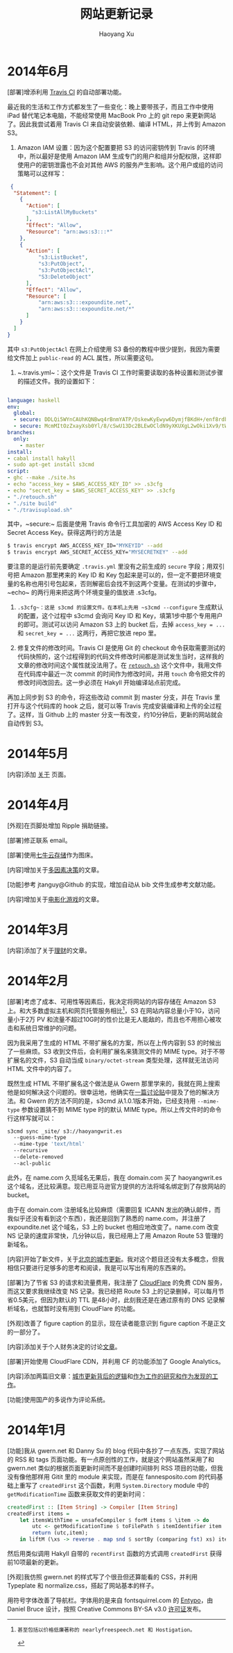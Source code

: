 #+TITLE: 网站更新记录
#+CREATED: 2014-01-23
#+AUTHOR: Haoyang Xu
#+DESCRIPTION: 本网站的进化过程
#+STATUS: in progress
#+BELIEF: certain
#+TAGS: ['site']

* 2014年6月

[部署]增添利用 [[https://travis-ci.org/][Travis CI]] 的自动部署功能。

最近我的生活和工作方式都发生了一些变化：晚上要带孩子，而且工作中使用 iPad 替代笔记本电脑，不能经常使用 MacBook Pro 上的 git repo 来更新网站了。因此我尝试着用 Travis CI 来自动安装依赖、编译 HTML，并上传到 Amazon S3。

1. Amazon IAM 设置：因为这个配置要把 S3 的访问密钥传到 Travis 的环境中，所以最好是使用 Amazon IAM 生成专门的用户和组并分配权限，这样即使用户的密钥泄露也不会对其他 AWS 的服务产生影响。这个用户或组的访问策略可以这样写：

#+BEGIN_SRC json
 {
  "Statement": [
    {
      "Action": [
        "s3:ListAllMyBuckets"
      ],
      "Effect": "Allow",
      "Resource": "arn:aws:s3:::*"
    },
    {
      "Action": [ 
          "s3:ListBucket", 
          "s3:PutObject",
          "s3:PutObjectAcl",
          "S3:DeleteObject"
      ],
      "Effect": "Allow",
      "Resource": [
          "arn:aws:s3:::expoundite.net", 
          "arn:aws:s3:::expoundite.net/*"
      ]
    }
  ]
}
#+END_SRC
 
 其中 ~s3:PutObjectAcl~ 在网上介绍使用 S3 备份的教程中很少提到，我因为需要给文件加上 ~public-read~ 的 ACL 属性，所以需要这句。

2. ~.travis.yml~：这个文件是 Travis CI 工作时需要读取的各种设置和测试步骤的描述文件。我的设置如下：

#+BEGIN_SRC yaml

language: haskell
env:
  global:
  - secure: DDLQi5WYnCAUhKQNBwq4rBnmYATP/OskewKyEwyw6DymjfBKdH+/enf8rdb8C+eSSJbsTgb3mtDYmgWK7fPTBG6rWLqKayC6CgFTrcG0tEF67KaSLpdk3dtezmlwIcR9jRrI2YqyAmMexoS4MW6zDj4Lv2wqAPGJepdTtbvAOHg=
  - secure: McmMItOzZxayXsb0Yl/8/cSwU13Dc2BLEwOCldN9yXKUXgL2wOki1Xv9/tWLiWFcJoEnffYXcFyY3H04UcKPeI+y1KJsbXwf0YF6Uz2SsqkwtcEi4eKUHnRNGOb3biFzhwWzwI+8iibZx6yAREUyggJncIC9q/DGg/FMoXklc50=
branches:
  only:
    - master
install:
- cabal install hakyll
- sudo apt-get install s3cmd
script:
- ghc --make ./site.hs
- echo "access_key = $AWS_ACCESS_KEY_ID" >> .s3cfg
- echo "secret_key = $AWS_SECRET_ACCESS_KEY" >> .s3cfg
- "./retouch.sh"
- "./site build"
- "./travisupload.sh"
#+END_SRC
 
 其中，~secure:~ 后面是使用 Travis 命令行工具加密的 AWS Access Key ID 和 Secret Access Key。获得这两行的方法是
 
#+BEGIN_SRC bash
 $ travis encrypt AWS_ACCESS_KEY_ID="MYKEYID" --add
 $ travis encrypt AWS_SECRET_ACCESS_KEY="MYSECRETKEY" --add
#+END_SRC
 
要注意的是运行前先要确定 ~.travis.yml~ 里没有之前生成的 ~secure~ 字段；用双引号把 Amazon 那里拷来的 Key ID 和 Key 包起来是可以的，但一定不要把环境变量的名称也用引号包起来，否则解密后会找不到这两个变量。在测试的步骤中，~echo~ 的两行用来把这两个环境变量的值放进 .s3cfg。

3. ~.s3cfg~：这是 s3cmd 的设置文件。在本机上先用 ~s3cmd --configure~ 生成默认的配置，这个过程中 s3cmd 会询问 Key ID 和 Key，填第1步中那个专用用户的即可。测试可以访问 Amazon S3 上的 bucket 后，去掉 ~access_key = ...~ 和 ~secret_key = ...~ 这两行，再把它放进 repo 里。

4. 修复文件的修改时间。Travis CI 是使用 Git 的 checkout 命令获取需要测试的代码快照的，这个过程得到的代码文件修改时间都是测试发生当时，这样我的文章的修改时间这个属性就没法用了。在 [[https://github.com/celadevra/hakyll-site/blob/master/retouch.sh][~retouch.sh~]] 这个文件中，我用文件在代码库中最近一次 commit 的时间作为修改时间，并用 ~touch~ 命令把文件的修改时间改回去。这一步必须在 Hakyll 开始编译站点前完成。

再加上同步到 S3 的命令，将这些改动 commit 到 master 分支，并在 Travis 里打开与这个代码库的 hook 之后，就可以等 Travis 完成安装编译和上传的全过程了。这样，当 Github 上的 master 分支一有改变，约10分钟后，更新的网站就会自动传到 S3。

* 2014年5月

[内容]添加 [[/about][关于]] 页面。

* 2014年4月

[外观]在页脚处增加 Ripple 捐助链接。

[部署]修正联系 email。

[部署]使用[[http://www.qiniu.com/][七牛云存储]]作为图床。

[内容]增加关于[[/multi-factor-decision-making][多因素决策]]的文章。

[功能]参考 jtanguy@Github 的实现，增加自动从 bib 文件生成参考文献功能。

[内容]增加关于[[/movie-games][电影化游戏]]的文章。

* 2014年3月

[内容]添加了关于[[/money][理财]]的文章。

* 2014年2月

[部署]考虑了成本、可用性等因素后，我决定将网站的内容存储在 Amazon S3 上。和大多数虚拟主机和网页托管服务相比[fn:nfsn]，S3 在网站内容总量小于1G，访问量小于2万 PV 和流量不超过10G时的性价比是无人能敌的，而且也不用担心被攻击和系统日常维护的问题。

因为我采用了生成的 HTML 不带扩展名的方案，所以在上传内容到 S3 的时候出了一些麻烦。S3 收到文件后，会利用扩展名来猜测文件的 MIME type。对于不带扩展名的文件，S3 自动当成 ~binary/octet-stream~ 类型处理，这样就无法访问 HTML 文件中的内容了。

既然生成 HTML 不带扩展名这个做法是从 Gwern 那里学来的，我就在网上搜索他是如何解决这个问题的。很幸运地，他确实在[[https://groups.google.com/d/topic/hakyll/XewxMLIjRIw][一篇讨论贴]]中提及了他的解决方法。和 Gwern 的方法不同的是，s3cmd 从1.0.1版本开始，已经支持用 ~--mime-type~ 参数设置猜不到 MIME type 时的默认 MIME type。所以上传文件时的命令行这样写就可以：

#+BEGIN_SRC bash
s3cmd sync _site/ s3://haoyangwrit.es
  --guess-mime-type
  --mime-type 'text/html'
  --recursive
  --delete-removed
  --acl-public
#+END_SRC

此外，在 name.com 久觅域名无果后，我在 domain.com 买了 haoyangwrit.es 这个域名，还比较满意。现已用亚马逊官方提供的方法将域名绑定到了存放网站的 bucket。

由于在 domain.com 注册域名比较麻烦（需要回复 ICANN 发出的确认邮件，而我似乎还没有看到这个东西），我还是回到了熟悉的 name.com，并注册了 expoundite.net 这个域名，S3 上的 bucket 也相应地改变了。name.com 改变 NS 记录的速度非常快，几分钟以后，我已经用上了用 Amazon Route 53 管理的新域名。

[内容]开始了新文件，关于[[/docs/urban-renewal][北京的城市更新]]。我对这个题目还没有太多概念，但我相信只要进行足够多的思考和阅读，我是可以写出有用的东西来的。

[部署]为了节省 S3 的请求和流量费用，我注册了 [[http://www.cloudflare.com/][CloudFlare]] 的免费 CDN 服务，而这又要求我继续改变 NS 记录。我已经把 Route 53 上的记录删掉，可以每月节省0.5美元，但因为默认的 TTL 是48小时，此刻我还是在通过原有的 DNS 记录解析域名，也就暂时没有用到 CloudFlare 的功能。

[外观]改善了 figure caption 的显示，现在读者能意识到 figure caption 不是正文的一部分了。

[内容]添加关于个人财务决定的讨论[[/docs/money][文章]]。

[部署]开始使用 CloudFlare CDN，并利用 CF 的功能添加了 Google Analytics。

[内容]添加两篇旧文章：[[/logic-behind-urban-renewal][城市更新背后的逻辑]]和[[/non-academia-research][作为工作的研究和作为发现的工作]]。

[功能]使用国产的多说作为评论系统。

* 2014年1月

[功能]我从 gwern.net 和 Danny Su 的 blog 代码中各抄了一点东西，实现了网站的 RSS 和 tags 页面功能。有一点原创性的工作，就是这个网站虽然采用了和 gwern.net 类似的根据页面更新时间而不是创建时间排列 RSS 项目的功能，但我没有像他那样用 Gitit 里的 module 来实现，而是在 fannesposito.com 的代码基础上重写了 ~createdFirst~ 这个函数，利用 ~System.Directory~ module 中的 ~getModificationTime~ 函数来获取文件的更新时间：

#+BEGIN_SRC haskell
createdFirst :: [Item String] -> Compiler [Item String]
createdFirst items =
    let itemsWithTime = unsafeCompiler $ forM items $ \item -> do
        utc <- getModificationTime $ toFilePath $ itemIdentifier item
        return (utc,item);
    in liftM (\xs -> reverse . map snd $ sortBy (comparing fst) xs) itemsWithTime
#+END_SRC

然后用类似调用 Hakyll 自带的 ~recentFirst~ 函数的方式调用 ~createdFirst~ 获得前10项最新的更新。

[外观]我仿照 gwern.net 的样式写了个很丑但还算能看的 CSS，并利用 Typeplate 和 normalize.css，搭起了网站基本的样子。

用符号字体改善了导航栏。字体用的是来自 fontsquirrel.com 的 [[http://www.fontsquirrel.com/fonts/entypo][Entypo]]，由 Daniel Bruce 设计，按照 Creative Commons BY-SA v3.0 [[http://creativecommons.org/licenses/by-sa/3.0/][许可证]]发布。

[fn:nfsn]: 甚至包括以价格低廉著称的 nearlyfreespeech.net 和 Hostigation。
